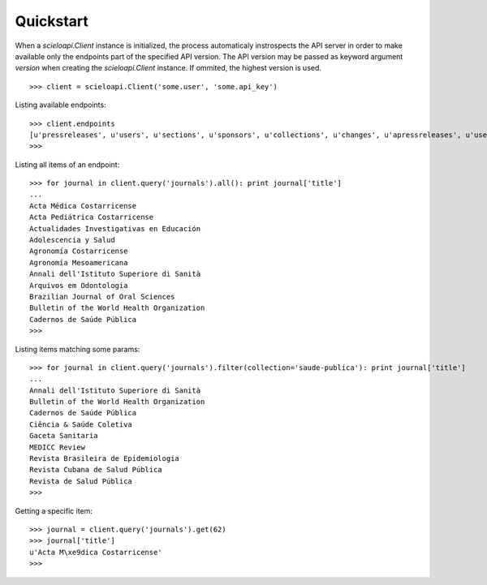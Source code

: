.. _quickstart:

Quickstart
==========

When a `scieloapi.Client` instance is initialized, the process automaticaly 
instrospects the API server in order to make available only the endpoints part 
of the specified API version. The API version may be passed as keyword argument 
`version` when creating the `scieloapi.Client` instance. If ommited, the highest 
version is used.

::

    >>> client = scieloapi.Client('some.user', 'some.api_key') 
    

Listing available endpoints::

    >>> client.endpoints
    [u'pressreleases', u'users', u'sections', u'sponsors', u'collections', u'changes', u'apressreleases', u'uselicenses', u'journals', u'issues']
    >>>

Listing all items of an endpoint::

    >>> for journal in client.query('journals').all(): print journal['title']
    ...
    Acta Médica Costarricense
    Acta Pediátrica Costarricense
    Actualidades Investigativas en Educación
    Adolescencia y Salud
    Agronomía Costarricense
    Agronomía Mesoamericana
    Annali dell'Istituto Superiore di Sanità
    Arquivos em Odontologia
    Brazilian Journal of Oral Sciences
    Bulletin of the World Health Organization
    Cadernos de Saúde Pública
    >>> 


Listing items matching some params::

    >>> for journal in client.query('journals').filter(collection='saude-publica'): print journal['title']
    ...
    Annali dell'Istituto Superiore di Sanità
    Bulletin of the World Health Organization
    Cadernos de Saúde Pública
    Ciência & Saúde Coletiva
    Gaceta Sanitaria
    MEDICC Review
    Revista Brasileira de Epidemiologia
    Revista Cubana de Salud Pública
    Revista de Salud Pública
    >>>


Getting a specific item::

    >>> journal = client.query('journals').get(62)
    >>> journal['title']
    u'Acta M\xe9dica Costarricense'
    >>>

